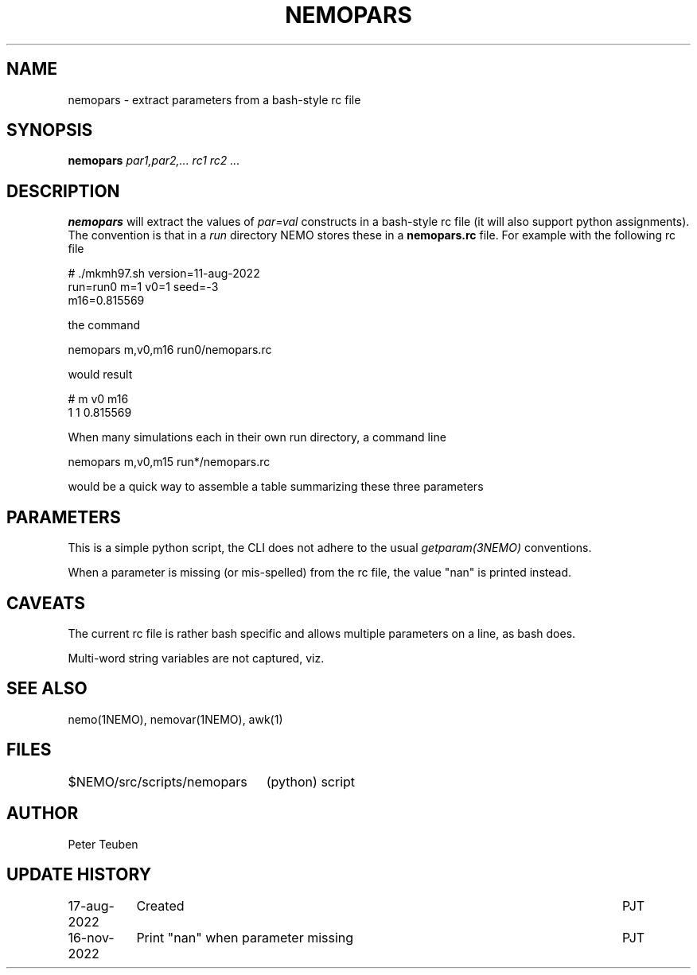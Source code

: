 .TH NEMOPARS 8NEMO "7 April 2024"

.SH "NAME"
nemopars \- extract parameters from a bash-style rc file

.SH "SYNOPSIS"
.PP
\fBnemopars \fI par1,par2,... rc1 rc2 ...\fP 

.SH "DESCRIPTION"
\fBnemopars\fP will extract the values of \fIpar=val\fP constructs
in a  bash-style rc file (it will also support python assignments).
The convention is that in a \fIrun\fP directory
NEMO stores these in a \fBnemopars.rc\fP file. For example with the
following rc file
.nf

# ./mkmh97.sh version=11-aug-2022
run=run0 m=1 v0=1 seed=-3
m16=0.815569

.fi
the command
.nf

   nemopars m,v0,m16 run0/nemopars.rc
   
.fi
would result
.nf

   # m v0 m16
   1 1 0.815569

.fi

When many simulations each in their own run directory, a command line
.nf

   nemopars m,v0,m15 run*/nemopars.rc
   
.fi
would be a quick way to assemble a table summarizing these three parameters

.SH "PARAMETERS"
This is a simple python script, the CLI does not adhere to the usual \fIgetparam(3NEMO)\fP conventions.
.PP
When a parameter is missing (or mis-spelled) from the rc file, the value "nan" is printed instead.

.SH "CAVEATS"
The current rc file is rather bash specific and allows multiple parameters on a line, as bash does.
.PP
Multi-word string variables are not captured, viz.

.SH "SEE ALSO"
nemo(1NEMO), nemovar(1NEMO), awk(1)

.SH "FILES"
.nf
.ta +3i
$NEMO/src/scripts/nemopars	(python) script
.fi

.SH "AUTHOR"
Peter Teuben

.SH "UPDATE HISTORY"
.nf
.ta +1.5i +5.5i
17-aug-2022	Created		PJT
16-nov-2022	Print "nan" when parameter missing	PJT
.fi
